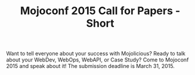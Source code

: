 #+TITLE: Mojoconf 2015 Call for Papers - Short

Want to tell everyone about your success with Mojolicious?  Ready to
talk about your WebDev, WebOps, WebAPI, or Case Study? Come to
Mojoconf 2015 and speak about it!  The submission deadline is March 31, 2015.
 

